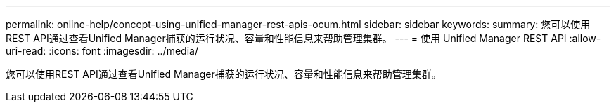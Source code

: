 ---
permalink: online-help/concept-using-unified-manager-rest-apis-ocum.html 
sidebar: sidebar 
keywords:  
summary: 您可以使用REST API通过查看Unified Manager捕获的运行状况、容量和性能信息来帮助管理集群。 
---
= 使用 Unified Manager REST API
:allow-uri-read: 
:icons: font
:imagesdir: ../media/


[role="lead"]
您可以使用REST API通过查看Unified Manager捕获的运行状况、容量和性能信息来帮助管理集群。
